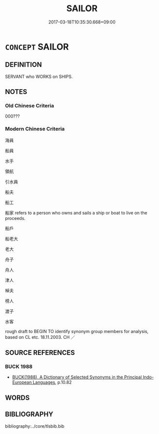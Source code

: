 # -*- mode: mandoku-tls-view -*-
#+TITLE: SAILOR
#+DATE: 2017-03-18T10:35:30.668+09:00        
#+STARTUP: content
* =CONCEPT= SAILOR
:PROPERTIES:
:CUSTOM_ID: uuid-a2e8644f-170d-465a-8fee-1321a823861e
:SYNONYM+:  SEAMAN
:SYNONYM+:  SEAFARER
:SYNONYM+:  MARINER
:SYNONYM+:  BOATMAN
:SYNONYM+:  YACHTSMAN
:SYNONYM+:  HAND
:SYNONYM+:  INFORMAL (OLD) SALT
:SYNONYM+:  SEA DOG
:SYNONYM+:  RATING
:SYNONYM+:  BLUEJACKET
:SYNONYM+:  BRIT. MATELOT
:SYNONYM+:  SHELLBACK
:TR_ZH: 水手
:END:
** DEFINITION

SERVANT who WORKS on SHIPS.

** NOTES

*** Old Chinese Criteria
000???

*** Modern Chinese Criteria
海員

船員

水手

領航

引水員

船夫

船工

船家 refers to a person who owns and sails a ship or boat to live on the proceeds.

船戶

船老大

老大

舟子

舟人

津人

棹夫

榜人

渡子

水客

rough draft to BEGIN TO identify synonym group members for analysis, based on CL etc. 18.11.2003. CH ／

** SOURCE REFERENCES
*** BUCK 1988
 - [[cite:BUCK-1988][BUCK(1988), A Dictionary of Selected Synonyms in the Principal Indo-European Languages]], p.10.82

** WORDS
   :PROPERTIES:
   :VISIBILITY: children
   :END:
** BIBLIOGRAPHY
bibliography:../core/tlsbib.bib
